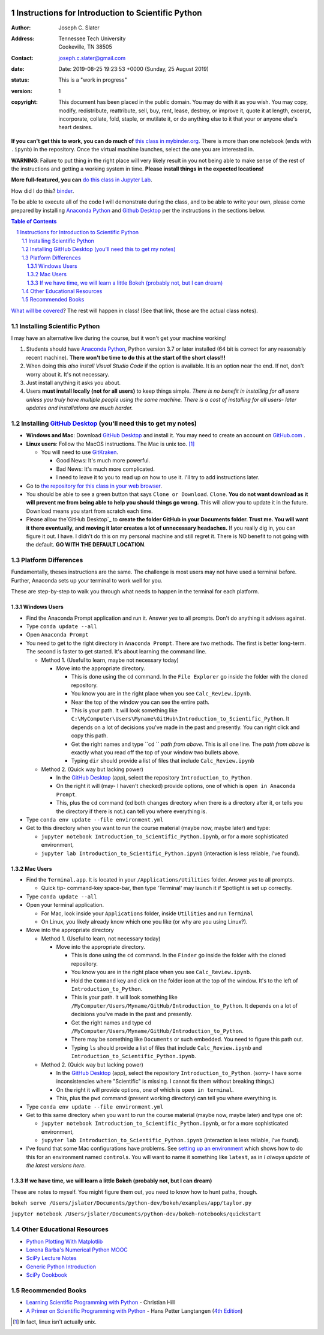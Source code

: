 .. image:: https://mybinder.org/badge.svg
    :target: https://mybinder.org/v2/gh/josephcslater/Introduction_to_Python/master?urlpath=lab

.. image:: https://img.shields.io/badge/Say%20Thanks-!-1EAEDB.svg
   :target: https://saythanks.io/to/joseph.c.slater@gmail.com

Instructions for Introduction to Scientific Python
==================================================

.. bibliographic fields (which also require a transform):

:Author: Joseph C. Slater
:Address: | Tennessee Tech University
          | Cookeville, TN 38505
:Contact: joseph.c.slater@gmail.com
:date: Date: 2019-08-25 19:23:53 +0000 (Sunday, 25 August 2019)
:status: This is a "work in progress"
:version: 1
:copyright: This document has been placed in the public domain. You
            may do with it as you wish. You may copy, modify,
            redistribute, reattribute, sell, buy, rent, lease,
            destroy, or improve it, quote it at length, excerpt,
            incorporate, collate, fold, staple, or mutilate it, or do
            anything else to it that your or anyone else's heart
            desires.

**If you can't get this to work, you can do much of** `this class in  mybinder.org`_. There is more than one notebook (ends with ``.ipynb``) in the repository. Once the virtual machine launches, select the one you are interested in.

**WARNING**: Failure to put thing in the right place will very likely result in you not being able to make sense of the rest of the instructions and getting a working system in time. **Please install things in the expected locations!**

**More full-featured, you can** `do this class in Jupyter Lab`_.

How did I do this? `binder`_.

To be able to execute all of the code I will demonstrate during the class, and to be able to write your own, please come prepared by installing `Anaconda Python`_ and `Github Desktop`_ per the instructions in the sections below.

.. contents:: **Table of Contents**
.. section-numbering::

`What will be covered`_? The rest will happen in class! (See that link, those are the actual class notes).

Installing Scientific Python
----------------------------

I may have an alternative live during the course, but it won't get your machine working!

1. Students should have `Anaconda Python`_, Python version 3.7 or later installed (64 bit is correct for any reasonably recent machine). **There won't be time to do this at the start of the short class!!!**

2. When doing this *also install Visual Studio Code* if the option is available. It is an option near the end. If not, don't worry about it. It's not necessary.

3. Just install anything it asks you about.

4. Users **must install locally (not for all users)** to keep things simple. *There is no benefit in installing for all users unless you truly have multiple people using the same machine. There is a cost of installing for all users- later updates and installations are much harder.*

Installing `GitHub Desktop`_ (you'll need this to get my notes)
---------------------------------------------------------------

- **Windows and Mac**: Download `GitHub Desktop`_ and install it. You may need to create an account on `GitHub.com`_ .

- **Linux users**: Follow the MacOS instructions. The Mac is unix too. [#]_

  - You will need to use `GitKraken`_.

    - Good News: It's much more powerful.

    - Bad News: It's much more complicated.

    - I need to leave it to you to read up on how to use it. I'll try to add instructions later.

- Go to `the repository for this class in your web browser`_.

- You should be able to see a green button that says ``Clone or Download``. ``Clone``. **You do not want download as it will prevent me from being able to help you should things go wrong.** This will allow you to update it in the future. Download means you start from scratch each time.

- Please allow the`GitHub Desktop`_ to **create the folder GitHub in your Documents folder. Trust me. You will want it there eventually, and moving it later creates a lot of unnecessary headaches.** If you really dig in, you can figure it out. I have. I didn't do this on my personal machine and still regret it. There is NO benefit to not going with the default. **GO WITH THE DEFAULT LOCATION**.


Platform Differences
--------------------

Fundamentally, theses instructions are the same. The challenge is most users may not have used a terminal before.
Further, Anaconda sets up your terminal to work well for you.

These are step-by-step to walk you through what needs to happen in the terminal for each platform.

Windows Users
~~~~~~~~~~~~~

- Find the Anaconda Prompt application and run it. Answer *yes* to all prompts. Don't do anything it advises against.
- Type ``conda update --all``
- Open ``Anaconda Prompt``
- You need to get to the right directory in ``Anaconda Prompt``. There are two methods. The first is better long-term. The second is faster to get started. It's about learning the command line.

  - Method 1. (Useful to learn, maybe not necessary today)

    - Move into the appropriate directory.

      - This is done using the ``cd`` command. In the ``File Explorer`` go inside the folder with the cloned repository.

      - You know you are in the right place when you see ``Calc_Review.ipynb``.

      - Near the top of the window you can see the entire path.

      - This is your path. It will look something like ``C:\MyComputer\Users\Myname\GitHub\Introduction_to_Scientific_Python``. It depends on a lot of decisions you've made in the past and presently. You can right click and copy this path.

      - Get the right names and type ``cd `` *path from above*. This is all one line. The *path from above* is exactly what you read off the top of your window two bullets above.

      - Typing ``dir`` should provide a list of files that include ``Calc_Review.ipynb``

  - Method 2. (Quick way but lacking power)

    - In the `GitHub Desktop`_ (app), select the repository ``Introduction_to_Python``.

    - On the right it will (may- I haven't checked) provide options, one of which is ``open in Anaconda Prompt``.

    - This, plus the ``cd`` command (cd both changes directory when there is a directory after it, or tells you the directory if there is not.) can tell you where everything is.
- Type ``conda env update --file environment.yml``

- Get to this directory when you want to run the course material (maybe now, maybe later) and type:

  - ``jupyter notebook Introduction_to_Scientific_Python.ipynb``, or for a more sophisticated environment,

  - ``jupyter lab Introduction_to_Scientific_Python.ipynb`` (interaction is less reliable, I've found).


Mac Users
~~~~~~~~~

- Find the ``Terminal.app``. It is located in your ``/Applications/Utilities`` folder. Answer *yes* to all prompts.

  - Quick tip- command-key space-bar, then type 'Terminal' may launch it if Spotlight is set up correctly.

- Type ``conda update --all``
- Open your terminal application.

  - For Mac, look inside your ``Applications`` folder, inside ``Utilities`` and run ``Terminal``

  - On Linux, you likely already know which one you like (or why are you using Linux?).

- Move into the appropriate directory

  - Method 1. (Useful to learn, not necessary today)

    - Move into the appropriate directory.

      - This is done using the ``cd`` command. In the ``Finder`` go inside the folder with the cloned repository.

      - You know you are in the right place when you see ``Calc_Review.ipynb``.

      - Hold the ``Command`` key and click on the folder icon at the top of the window. It's to the left of ``Introduction_to_Python``.

      - This is your path. It will look something like ``/MyComputer/Users/Myname/GitHub/Introduction_to_Python``. It depends on a lot of decisions you've made in the past and presently.

      - Get the right names and type ``cd /MyComputer/Users/Myname/GitHub/Introduction_to_Python``.

      - There may be something like ``Documents`` or such embedded. You need to figure this path out.

      - Typing ``ls`` should provide a list of files that include ``Calc_Review.ipynb`` and ``Introduction_to_Scientific_Python.ipynb``.

  - Method 2. (Quick way but lacking power)

    - In the `GitHub Desktop`_ (app), select the repository ``Introduction_to_Python``. (sorry- I have some inconsistencies where "Scientific" is missing. I cannot fix them without breaking things.)

    - On the right it will provide options, one of which is ``open in terminal``.

    - This, plus the ``pwd`` command (present working directory) can tell you where everything is.

- Type ``conda env update --file environment.yml``

- Get to this same directory when you want to run the course material (maybe now, maybe later) and type one of:

  - ``jupyter notebook Introduction_to_Scientific_Python.ipynb``, or for a more sophisticated environment,

  - ``jupyter lab Introduction_to_Scientific_Python.ipynb`` (interaction is less reliable, I've found).

- I've found that some Mac configurations have problems. See `setting up an environment`_ which shows how to do this for an environment named ``controls``. You will want to name it something like ``latest``, as in *I always update ot the latest versions here*.

If we have time, we will learn a little Bokeh (probably not, but I can dream)
~~~~~~~~~~~~~~~~~~~~~~~~~~~~~~~~~~~~~~~~~~~~~~~~~~~~~~~~~~~~~~~~~~~~~~~~~~~~~

These are notes to myself. You might figure them out, you need to know how to hunt paths, though.

``bokeh serve /Users/jslater/Documents/python-dev/bokeh/examples/app/taylor.py``

``jupyter notebook /Users/jslater/Documents/python-dev/bokeh-notebooks/quickstart``

Other Educational Resources
---------------------------
- `Python Plotting With Matplotlib`_
- `Lorena Barba's Numerical Python MOOC`_
- `SciPy Lecture Notes`_
- `Generic Python Introduction`_
- `SciPy Cookbook`_

Recommended Books
-----------------
- `Learning Scientific Programming with Python`_ - Christian Hill
- `A Primer on Scientific Programming with Python`_ - Hans Petter Langtangen (`4th Edition`_)

.. _`binder`: https://mybinder.org
.. _`SciPy Cookbook`: https://scipy-cookbook.readthedocs.io/
.. _`Generic Python Introduction`: https://github.com/guntukukamal/Good-python-reference
.. _`SciPy Lecture Notes`: https://github.com/scipy-lectures/scipy-lecture-notes
.. _`4th Edition`: https://hplgit.github.io/primer.html/doc/pub/half/book.pdf
.. _`A Primer on Scientific Programming with Python`: https://www.amazon.com/Scientific-Programming-Computational-Science-Engineering/dp/3662498863/ref=sr_1_4?ie=UTF8&qid=1542249635&sr=8-4&keywords=scientific+python
.. _`Learning Scientific Programming with Python`: https://www.amazon.com/Learning-Scientific-Programming-Python-Christian/dp/110742822X/ref=sr_1_3?ie=UTF8&qid=1542249635&sr=8-3&keywords=scientific+python
.. _`What will be covered`: https://github.com/josephcslater/Introduction_to_Python/blob/master/Introduction_to_Scientific_Python.ipynb
.. _`class repository`: https://github.com/josephcslater/Introduction_to_Python
.. _`Lorena Barba's Numerical Python MOOC`: https://github.com/numerical-mooc/numerical-mooc
.. _`Python Plotting With Matplotlib`: https://realpython.com/python-matplotlib-guide/#pylab-what-is-it-and-should-i-use-it
.. _`Anaconda Python`: https://www.anaconda.com/download/#download
.. _`GitHub Desktop`: https://desktop.github.com/
.. _`GitKraken`: https://www.gitkraken.com/
.. _`the repository for this class in your web browser`: https://github.com/josephcslater/Introduction_to_Python
.. _`this class in mybinder.org`: https://mybinder.org/v2/gh/josephcslater/Introduction_to_Python/master
.. _`do this class in Jupyter Lab`: https://mybinder.org/v2/gh/josephcslater/Introduction_to_Python/master?urlpath=lab
.. _`setting up an environment`: https://github.com/josephcslater/Tennessee_Tech_ECE_3210_public/blob/master/controls_environment.rst
.. _`GitHub.com`: https://github.com/join

.. [#] In fact, linux isn't actually unix.
